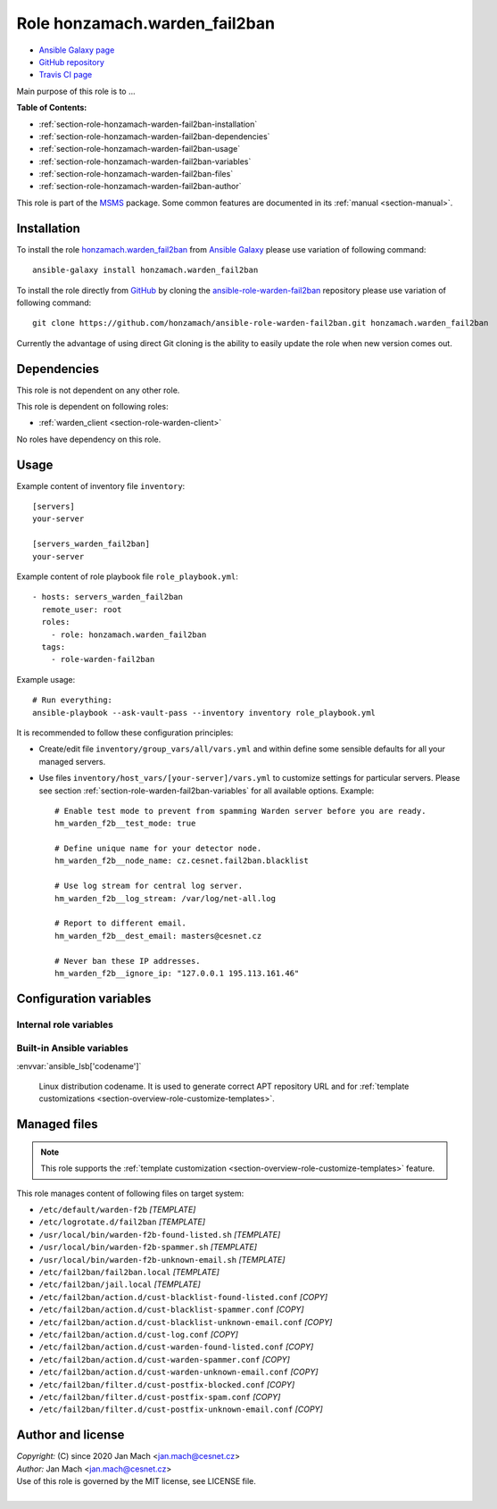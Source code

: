 .. _section-role-honzamach-warden-fail2ban:

Role **honzamach.warden_fail2ban**
================================================================================

* `Ansible Galaxy page <https://galaxy.ansible.com/honzamach/warden_fail2ban>`__
* `GitHub repository <https://github.com/honzamach/ansible-role-warden-fail2ban>`__
* `Travis CI page <https://travis-ci.org/honzamach/ansible-role-warden-fail2ban>`__

Main purpose of this role is to ...

**Table of Contents:**

* :ref:`section-role-honzamach-warden-fail2ban-installation`
* :ref:`section-role-honzamach-warden-fail2ban-dependencies`
* :ref:`section-role-honzamach-warden-fail2ban-usage`
* :ref:`section-role-honzamach-warden-fail2ban-variables`
* :ref:`section-role-honzamach-warden-fail2ban-files`
* :ref:`section-role-honzamach-warden-fail2ban-author`

This role is part of the `MSMS <https://github.com/honzamach/ansible-role-commonenv>`__
package. Some common features are documented in its :ref:`manual <section-manual>`.


.. _section-role-honzamach-warden-fail2ban-installation:

Installation
--------------------------------------------------------------------------------

To install the role `honzamach.warden_fail2ban <https://galaxy.ansible.com/honzamach/warden_fail2ban>`__
from `Ansible Galaxy <https://galaxy.ansible.com/>`__ please use variation of
following command::

    ansible-galaxy install honzamach.warden_fail2ban

To install the role directly from `GitHub <https://github.com>`__ by cloning the
`ansible-role-warden-fail2ban <https://github.com/honzamach/ansible-role-warden-fail2ban>`__
repository please use variation of following command::

    git clone https://github.com/honzamach/ansible-role-warden-fail2ban.git honzamach.warden_fail2ban

Currently the advantage of using direct Git cloning is the ability to easily update
the role when new version comes out.


.. _section-role-honzamach-warden-fail2ban-dependencies:

Dependencies
--------------------------------------------------------------------------------

This role is not dependent on any other role.

This role is dependent on following roles:

* :ref:`warden_client <section-role-warden-client>`

No roles have dependency on this role.


.. _section-role-honzamach-warden-fail2ban-usage:

Usage
--------------------------------------------------------------------------------

Example content of inventory file ``inventory``::

    [servers]
    your-server

    [servers_warden_fail2ban]
    your-server

Example content of role playbook file ``role_playbook.yml``::

    - hosts: servers_warden_fail2ban
      remote_user: root
      roles:
        - role: honzamach.warden_fail2ban
      tags:
        - role-warden-fail2ban

Example usage::

    # Run everything:
    ansible-playbook --ask-vault-pass --inventory inventory role_playbook.yml

It is recommended to follow these configuration principles:

* Create/edit file ``inventory/group_vars/all/vars.yml`` and within define some sensible
  defaults for all your managed servers.

* Use files ``inventory/host_vars/[your-server]/vars.yml`` to customize settings
  for particular servers. Please see section :ref:`section-role-warden-fail2ban-variables`
  for all available options. Example::

        # Enable test mode to prevent from spamming Warden server before you are ready.
        hm_warden_f2b__test_mode: true

        # Define unique name for your detector node.
        hm_warden_f2b__node_name: cz.cesnet.fail2ban.blacklist

        # Use log stream for central log server.
        hm_warden_f2b__log_stream: /var/log/net-all.log

        # Report to different email.
        hm_warden_f2b__dest_email: masters@cesnet.cz

        # Never ban these IP addresses.
        hm_warden_f2b__ignore_ip: "127.0.0.1 195.113.161.46"


.. _section-role-honzamach-warden-fail2ban-variables:

Configuration variables
--------------------------------------------------------------------------------


Internal role variables
~~~~~~~~~~~~~~~~~~~~~~~~~~~~~~~~~~~~~~~~~~~~~~~~~~~~~~~~~~~~~~~~~~~~~~~~~~~~~~~~

.. envvar:: hm_warden_f2b__install_packages

    List of packages related to this role that will be installed on target hosts.

    * *Datatype:* ``dict``
    * *Default:* (please see YAML file ``defaults/main.yml``)
    * *Example:*

    .. code-block:: yaml

        hm_warden_f2b__install_packages:
          debian:
            apt:
              - fail2ban

.. envvar:: hm_warden_f2b__service_name

    Name of the system service.

    * *Datatype:* ``string``
    * *Default:* ``"fail2ban"``

.. envvar:: hm_warden_f2b__test_mode

    Install in test mode. Events will be generated, logged and then discarded.

    * *Datatype:* ``bool``
    * *Default:* ``"false"``

.. envvar:: hm_warden_f2b__node_name

    Node name for the detector. This value will be filled into the generated event.

    * *Datatype:* ``string``
    * *Default:* ``"org.domain.fail2ban.blacklist"``

.. envvar:: hm_warden_f2b__log_stream

    Log file (stream) to watch and process.

    * *Datatype:* ``string``
    * *Default:* ``"/var/log/syslog"``

.. envvar:: hm_warden_f2b__dest_email

    Default email address for email based notification actions.

    * *Datatype:* ``string``
    * *Default:* ``"info@domain.org"``

.. envvar:: hm_warden_f2b__ignore_ip

    Space separated list of ignored IP addresses/CIDRs that should never be banned.
    * *Datatype:* ``string``
    * *Default:* ``"127.0.0.1"``

.. envvar:: hm_warden_f2b__log_level_f2b

    Fail2Ban logging level.

    * *Datatype:* ``string``
    * *Default:* ``"INFO"``

.. envvar:: hm_warden_f2b__logdir

    Directory for all log files.

    * *Datatype:* ``string``
    * *Default:* ``"/var/log/fail2ban"``

.. envvar:: hm_warden_f2b__log_file_f2b

    Log file for Fail2Ban itself.

    * *Datatype:* ``string``
    * *Default:* ``"{{ hm_warden_f2b__logdir }}/fail2ban.log"``

.. envvar:: hm_warden_f2b__log_file_action

    Log file for custom ``cust-log.conf`` action.

    * *Datatype:* ``string``
    * *Default:* ``{{ hm_warden_f2b__logdir }}/warden-f2b.log``

.. envvar:: hm_warden_f2b__log_file_events

    Log file for custom ``warden-f2b-*.sh`` action scripts for sending events to Warden.

    * *Datatype:* ``string``
    * *Default:* ``"{{ hm_warden_f2b__logdir }}/warden-f2b-events.log"``


Built-in Ansible variables
~~~~~~~~~~~~~~~~~~~~~~~~~~~~~~~~~~~~~~~~~~~~~~~~~~~~~~~~~~~~~~~~~~~~~~~~~~~~~~~~

:envvar:`ansible_lsb['codename']`

    Linux distribution codename. It is used to generate correct APT repository URL
    and for :ref:`template customizations <section-overview-role-customize-templates>`.


.. _section-role-honzamach-warden-fail2ban-files:

Managed files
--------------------------------------------------------------------------------

.. note::

    This role supports the :ref:`template customization <section-overview-role-customize-templates>` feature.

This role manages content of following files on target system:

* ``/etc/default/warden-f2b`` *[TEMPLATE]*
* ``/etc/logrotate.d/fail2ban`` *[TEMPLATE]*
* ``/usr/local/bin/warden-f2b-found-listed.sh`` *[TEMPLATE]*
* ``/usr/local/bin/warden-f2b-spammer.sh`` *[TEMPLATE]*
* ``/usr/local/bin/warden-f2b-unknown-email.sh`` *[TEMPLATE]*
* ``/etc/fail2ban/fail2ban.local`` *[TEMPLATE]*
* ``/etc/fail2ban/jail.local`` *[TEMPLATE]*
* ``/etc/fail2ban/action.d/cust-blacklist-found-listed.conf`` *[COPY]*
* ``/etc/fail2ban/action.d/cust-blacklist-spammer.conf`` *[COPY]*
* ``/etc/fail2ban/action.d/cust-blacklist-unknown-email.conf`` *[COPY]*
* ``/etc/fail2ban/action.d/cust-log.conf`` *[COPY]*
* ``/etc/fail2ban/action.d/cust-warden-found-listed.conf`` *[COPY]*
* ``/etc/fail2ban/action.d/cust-warden-spammer.conf`` *[COPY]*
* ``/etc/fail2ban/action.d/cust-warden-unknown-email.conf`` *[COPY]*
* ``/etc/fail2ban/filter.d/cust-postfix-blocked.conf`` *[COPY]*
* ``/etc/fail2ban/filter.d/cust-postfix-spam.conf`` *[COPY]*
* ``/etc/fail2ban/filter.d/cust-postfix-unknown-email.conf`` *[COPY]*


.. _section-role-honzamach-warden-fail2ban-author:

Author and license
--------------------------------------------------------------------------------

| *Copyright:* (C) since 2020 Jan Mach <jan.mach@cesnet.cz>
| *Author:* Jan Mach <jan.mach@cesnet.cz>
| Use of this role is governed by the MIT license, see LICENSE file.
|
